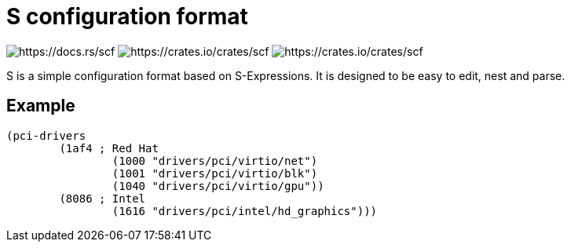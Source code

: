 = S configuration format

image:https://docs.rs/scf/badge.svg[https://docs.rs/scf]
image:https://img.shields.io/crates/v/scf.svg[https://crates.io/crates/scf]
image:https://img.shields.io/crates/d/scf.svg[https://crates.io/crates/scf]

S is a simple configuration format based on S-Expressions.
It is designed to be easy to edit, nest and parse.

== Example

[source,lisp]
----
(pci-drivers
	(1af4 ; Red Hat
		(1000 "drivers/pci/virtio/net")
		(1001 "drivers/pci/virtio/blk")
		(1040 "drivers/pci/virtio/gpu"))
	(8086 ; Intel
		(1616 "drivers/pci/intel/hd_graphics")))
----
